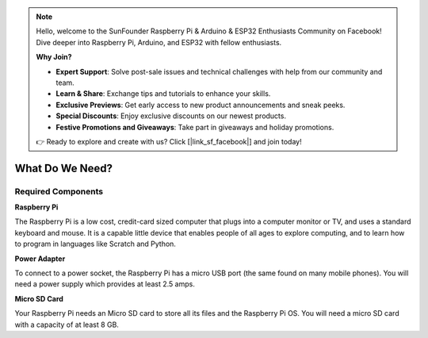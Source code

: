 .. note::

    Hello, welcome to the SunFounder Raspberry Pi & Arduino & ESP32 Enthusiasts Community on Facebook! Dive deeper into Raspberry Pi, Arduino, and ESP32 with fellow enthusiasts.

    **Why Join?**

    - **Expert Support**: Solve post-sale issues and technical challenges with help from our community and team.
    - **Learn & Share**: Exchange tips and tutorials to enhance your skills.
    - **Exclusive Previews**: Get early access to new product announcements and sneak peeks.
    - **Special Discounts**: Enjoy exclusive discounts on our newest products.
    - **Festive Promotions and Giveaways**: Take part in giveaways and holiday promotions.

    👉 Ready to explore and create with us? Click [|link_sf_facebook|] and join today!

What Do We Need?
========================

Required Components
-----------------------

**Raspberry Pi**

The Raspberry Pi is a low cost, credit-card sized computer that plugs
into a computer monitor or TV, and uses a standard keyboard and mouse.
It is a capable little device that enables people of all ages to explore
computing, and to learn how to program in languages like Scratch and
Python.

.. image:: img/compitable_pi.jpg
   :align: center

**Power Adapter**

To connect to a power socket, the Raspberry Pi has a micro USB port (the
same found on many mobile phones). You will need a power supply which
provides at least 2.5 amps.

**Micro SD Card**

Your Raspberry Pi needs an Micro SD card to store all its files and the
Raspberry Pi OS. You will need a micro SD card with a capacity of at
least 8 GB.

.. Optional Components
.. -------------------------

.. **Screen**

.. To view the desktop environment of Raspberry Pi, you need to use the
.. screen that can be a TV screen or a computer monitor. If the screen has
.. built-in speakers, the Pi plays sounds via them.

.. **Mouse & Keyboard**

.. When you use a screen , a USB keyboard and a USB mouse are also needed.

.. **HDMI**

.. The Raspberry Pi has a HDMI output port that is compatible with the HDMI
.. ports of most modern TV and computer monitors. If your screen has only
.. DVI or VGA ports, you will need to use the appropriate conversion line.

.. **Case**

.. You can put the Raspberry Pi in a case; by this means, you can protect
.. your device.

